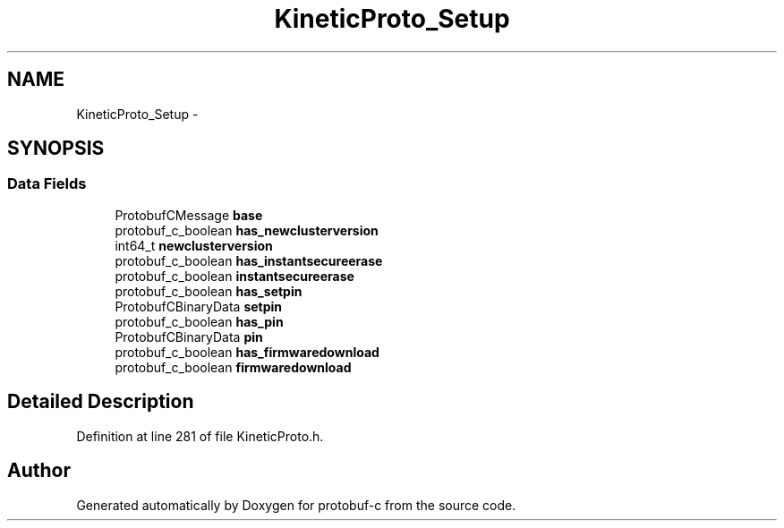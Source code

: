 .TH "KineticProto_Setup" 3 "Tue Jul 15 2014" "Version v0.3.1-beta" "protobuf-c" \" -*- nroff -*-
.ad l
.nh
.SH NAME
KineticProto_Setup \- 
.SH SYNOPSIS
.br
.PP
.SS "Data Fields"

.in +1c
.ti -1c
.RI "ProtobufCMessage \fBbase\fP"
.br
.ti -1c
.RI "protobuf_c_boolean \fBhas_newclusterversion\fP"
.br
.ti -1c
.RI "int64_t \fBnewclusterversion\fP"
.br
.ti -1c
.RI "protobuf_c_boolean \fBhas_instantsecureerase\fP"
.br
.ti -1c
.RI "protobuf_c_boolean \fBinstantsecureerase\fP"
.br
.ti -1c
.RI "protobuf_c_boolean \fBhas_setpin\fP"
.br
.ti -1c
.RI "ProtobufCBinaryData \fBsetpin\fP"
.br
.ti -1c
.RI "protobuf_c_boolean \fBhas_pin\fP"
.br
.ti -1c
.RI "ProtobufCBinaryData \fBpin\fP"
.br
.ti -1c
.RI "protobuf_c_boolean \fBhas_firmwaredownload\fP"
.br
.ti -1c
.RI "protobuf_c_boolean \fBfirmwaredownload\fP"
.br
.in -1c
.SH "Detailed Description"
.PP 
Definition at line 281 of file KineticProto\&.h\&.

.SH "Author"
.PP 
Generated automatically by Doxygen for protobuf-c from the source code\&.
